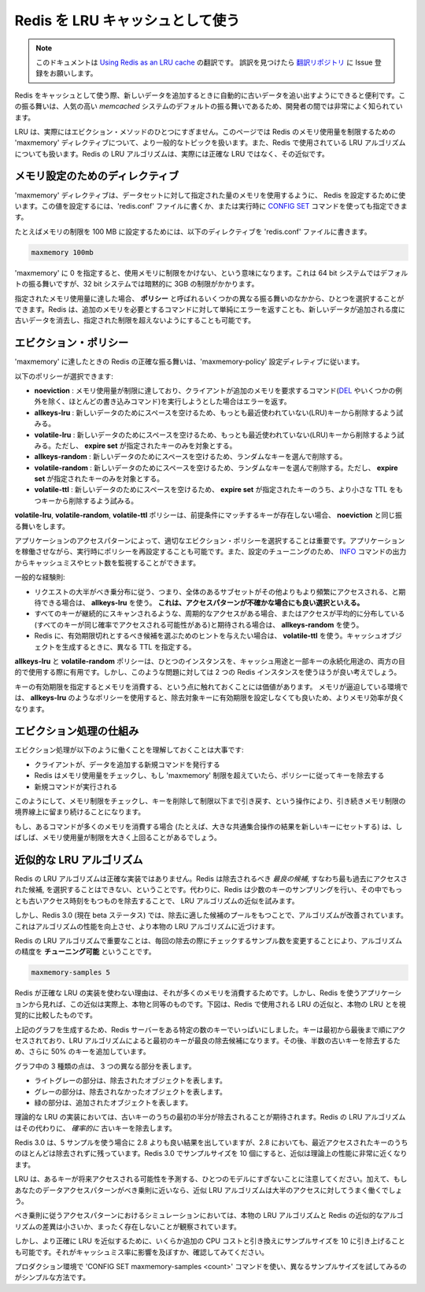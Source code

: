 .. Using Redis as an LRU cache

=========================================
Redis を LRU キャッシュとして使う
=========================================

.. note:: 
   このドキュメントは `Using Redis as an LRU cache <http://redis.io/topics/lru-cache>`_ の翻訳です。
   誤訳を見つけたら `翻訳リポジトリ <https://github.com/mocobeta/redis-doc-ja>`_ に Issue 登録をお願いします。

.. When Redis is used as a cache, sometimes it is handy to let it automatically
.. evict old data as you add new one. This behavior is very well known in the
.. community of developers, since it is the default behavior of the popular
.. *memcached* system.

Redis をキャッシュとして使う際、新しいデータを追加するときに自動的に古いデータを追い出すようにできると便利です。この振る舞いは、人気の高い *memcached* システムのデフォルトの振る舞いであるため、開発者の間では非常によく知られています。

.. LRU is actually only one of the supported eviction methods. This page covers
.. the more general topic of the Redis `maxmemory` directive that is used in
.. order to limit the memory usage to a fixed amount, and it also covers in
.. depth the LRU algorithm used by Redis, that is actually an approximation of
.. the exact LRU.

LRU は、実際にはエビクション・メソッドのひとつにすぎません。このページでは Redis のメモリ使用量を制限するための 'maxmemory' ディレクティブについて、より一般的なトピックを扱います。また、Redis で使用されている LRU アルゴリズムについても扱います。Redis の LRU アルゴリズムは、実際には正確な LRU ではなく、その近似です。

.. Maxmemory configuration directive

メモリ設定のためのディレクティブ
====================================

.. The `maxmemory` configuration directive is used in order to configure Redis
.. to use a specified amount of memory for the data set. It is possible to
.. set the configuration directive using the `redis.conf` file, or later using
.. the `CONFIG SET` command at runtime.

'maxmemory' ディレクティブは、データセットに対して指定された量のメモリを使用するように、 Redis を設定するために使います。この値を設定するには、'redis.conf' ファイルに書くか、または実行時に `CONFIG SET <http://redis.io/commands/config-set>`_ コマンドを使っても指定できます。

.. For example in order to configure a memory limit of 100 megabytes, the
.. following directive can be used inside the `redis.conf` file.

たとえばメモリの制限を 100 MB に設定するためには、以下のディレクティブを 'redis.conf' ファイルに書きます。

.. code-block:: none

    maxmemory 100mb

.. Setting `maxmemory` to zero results into no memory limits. This is the
.. default behavior for 64 bit systems, while 32 bit systems use an implicit
.. memory limit of 3GB.

'maxmemory' に 0 を指定すると、使用メモリに制限をかけない、という意味になります。これは 64 bit システムではデフォルトの振る舞いですが、32 bit システムでは暗黙的に 3GB の制限がかかります。

.. When the specified amount of memory is reached, it is possible to select
.. among different behaviors, called **policies**.
.. Redis can just return errors for commands that could result in more memory
.. being used, or it can evict some old data in order to return back to the
.. specified limit every time new data is added.

指定されたメモリ使用量に達した場合、 **ポリシー** と呼ばれるいくつかの異なる振る舞いのなかから、ひとつを選択することができます。Redis は、追加のメモリを必要とするコマンドに対して単純にエラーを返すことも、新しいデータが追加される度に古いデータを消去し、指定された制限を超えないようにすることも可能です。

.. Eviction policies

エビクション・ポリシー
=========================

.. The exact behavior Redis follows when the `maxmemory` limit is reached is
.. configured using the `maxmemory-policy` configuration directive.

'maxmemory' に達したときの Redis の正確な振る舞いは、'maxmemory-policy' 設定ディレティブに従います。

.. The following policies are available:

以下のポリシーが選択できます:

.. * **noeviction**: return errors when the memory limit was reached and the client is trying to execute commands that could result in more memory to be used (most write commands, but `DEL` and a few more exceptions).
.. * **allkeys-lru**: evict keys trying to remove the less recently used (LRU) keys first, in order to make space for the new data added.
.. * **volatile-lru**: evict keys trying to remove the less recently used (LRU) keys first, but only among keys that have an **expire set**, in order to make space for the new data added.
.. * **allkeys-random**: evict random keys in order to make space for the new data added.
.. * **volatile-random**: evict random keys in order to make space for the new data added, but only evict keys with an **expire set**.
.. * **volatile-ttl**: In order to make space for the new data, evict only keys with an **expire set**, and try to evict keys with a shorter time to live (TTL) first.

* **noeviction** : メモリ使用量が制限に達しており、クライアントが追加のメモリを要求するコマンド(`DEL <http://redis.io/commands/del>`_ やいくつかの例外を除く、ほとんどの書き込みコマンド)を実行しようとした場合はエラーを返す。
* **allkeys-lru** : 新しいデータのためにスペースを空けるため、もっとも最近使われていない(LRU)キーから削除するよう試みる。
* **volatile-lru** : 新しいデータのためにスペースを空けるため、もっとも最近使われていない(LRU)キーから削除するよう試みる。ただし、 **expire set** が指定されたキーのみを対象とする。
* **allkeys-random** : 新しいデータのためにスペースを空けるため、ランダムなキーを選んで削除する。
* **volatile-random** : 新しいデータのためにスペースを空けるため、ランダムなキーを選んで削除する。ただし、 **expire set** が指定されたキーのみを対象とする。
* **volatile-ttl** : 新しいデータのためにスペースを空けるため、 **expire set** が指定されたキーのうち、より小さな TTL をもつキーから削除するよう試みる。

.. The policies **volatile-lru**, **volatile-random** and **volatile-ttl** behave like **noeviction** if there are no keys to evict matching the prerequisites.

**volatile-lru**, **volatile-random**, **volatile-ttl** ポリシーは、前提条件にマッチするキーが存在しない場合、 **noeviction** と同じ振る舞いをします。

.. To pick the right eviction policy is important depending on the access pattern 
.. of your application, however you can reconfigure the policy at runtime while 
.. the application is running, and monitor the number of cache misses and hits 
.. using the Redis `INFO` output in order to tune your setup.

アプリケーションのアクセスパターンによって、適切なエビクション・ポリシーを選択することは重要です。アプリケーションを稼働させながら、実行時にポリシーを再設定することも可能です。また、設定のチューニングのため、 `INFO <http://redis.io/commands/info>`_ コマンドの出力からキャッシュミスやヒット数を監視することができます。

.. In general as a rule of thumb:

一般的な経験則:

.. * Use the **allkeys-lru** policy when you expect a power-law distribution in the popularity of your requests, that is, you expect that a subset of elements will be accessed far more often than the rest. **This is a good pick if you are unsure**.
.. * Use the **allkeys-random** if you have a cyclic access where all the keys are scanned continuously, or when you expect the distribution to be normal (all elements likely accessed with the same probability).
.. * Use the **volatile-ttl** if you want to be able to provide hints to Redis about what are good candidate for expiration by using different TTL values when you create your cache objects.

* リクエストの大半がべき乗分布に従う、つまり、全体のあるサブセットがその他よりもより頻繁にアクセスされる、と期待できる場合は、 **allkeys-lru** を使う。 **これは、アクセスパターンが不確かな場合にも良い選択といえる。**
* すべてのキーが継続的にスキャンされるような、周期的なアクセスがある場合、またはアクセスが平均的に分布している(すべてのキーが同じ確率でアクセスされる可能性がある)と期待される場合は、 **allkeys-random** を使う。
* Redis に、有効期限切れとするべき候補を選ぶためのヒントを与えたい場合は、 **volatile-ttl** を使う。キャッシュオブジェクトを生成するときに、異なる TTL を指定する。

.. The **allkeys-lru** and **volatile-random** policies are mainly useful when you want to use a single instance for both caching and to have a set of persistent keys. However it is usually a better idea to run two Redis instances to solve such a problem.

**allkeys-lru** と **volatile-random** ポリシーは、ひとつのインスタンスを、キャッシュ用途と一部キーの永続化用途の、両方の目的で使用する際に有用です。しかし、このような問題に対しては 2 つの Redis インスタンスを使うほうが良い考えでしょう。

.. It is also worth to note that setting an expire to a key costs memory, so using a policy like **allkeys-lru** is more memory efficient since there is no need to set an expire for the key to be evicted under memory pressure.

キーの有効期限を指定するとメモリを消費する、という点に触れておくことには価値があります。 メモリが逼迫している環境では、 **allkeys-lru** のようなポリシーを使用すると、除去対象キーに有効期限を設定しなくても良いため、よりメモリ効率が良くなります。

.. How the eviction process works

エビクション処理の仕組み
==========================

.. It is important to understand that the eviction process works like this:

エビクション処理が以下のように働くことを理解しておくことは大事です:

.. * A client runs a new command, resulting in more data added.
.. * Redis checks the memory usage, and if it is greater than the `maxmemory` limit , it evicts keys according to the policy.
.. * A new command is executed, and so forth.

* クライアントが、データを追加する新規コマンドを発行する
* Redis はメモリ使用量をチェックし、もし 'maxmemory' 制限を超えていたら、ポリシーに従ってキーを除去する
* 新規コマンドが実行される

.. So we continuously cross the boundaries of the memory limit, by going over it, and then by evicting keys to return back under the limits.

このようにして、メモリ制限をチェックし、キーを削除して制限以下まで引き戻す、という操作により、引き続きメモリ制限の境界線上に留まり続けることになります。

.. If a command results in a lot of memory being used (like a big set intersection stored into a new key) for some time the memory limit can be surpassed by a noticeable amount.

もし、あるコマンドが多くのメモリを消費する場合 (たとえば、大きな共通集合操作の結果を新しいキーにセットする) は、しばしば、メモリ使用量が制限を大きく上回ることがあるでしょう。

.. Approximated LRU algorithm

近似的な LRU アルゴリズム
==============================

.. Redis LRU algorithm is not an exact implementation. This means that Redis is
.. not able to pick the *best candidate* for eviction, that is, the access that
.. was accessed the most in the past. Instead it will try to run an approximation
.. of the LRU algorithm, by sampling a small number of keys, and evicting the
.. one that is the best (with the oldest access time) among the sampled keys.

Redis の LRU アルゴリズムは正確な実装ではありません。Redis は除去されるべき *最良の候補*, すなわち最も過去にアクセスされた候補, を選択することはできない、ということです。代わりに、Redis は少数のキーのサンプリングを行い、その中でもっとも古いアクセス時刻をもつものを除去することで、 LRU アルゴリズムの近似を試みます。

.. However since Redis 3.0 (that is currently in beta) the algorithm was improved
.. to also take a pool of good candidates for eviction. This improved the
.. performance of the algorithm, making it able to approximate more closely the
.. behavior of a real LRU algorithm.

しかし、Redis 3.0 (現在 beta ステータス) では、除去に適した候補のプールをもつことで、アルゴリズムが改善されています。これはアルゴリズムの性能を向上させ、より本物の LRU アルゴリズムに近づけます。

.. What is important about the Redis LRU algorithm is that you **are able to tune** the precision of the algorithm by changing the number of samples to check for every eviction. This parameter is controlled by the following configuration directive:

Redis の LRU アルゴリズムで重要なことは、毎回の除去の際にチェックするサンプル数を変更することにより、アルゴリズムの精度を **チューニング可能** ということです。

.. code-block:: none

    maxmemory-samples 5

.. The reason why Redis does not use a true LRU implementation is because it
.. costs more memory. However the approximation is virtually equivalent for the
.. application using Redis. The following is a graphical comparison of how
.. the LRU approximation used by Redis compares with true LRU.

Redis が正確な LRU の実装を使わない理由は、それが多くのメモリを消費するためです。しかし、Redis を使うアプリケーションから見れば、この近似は実際上、本物と同等のものです。下図は、Redis で使用される LRU の近似と、本物の LRU とを視覚的に比較したものです。

.. ![LRU comparison](http://redis.io/images/redisdoc/lru_comparison.png)

.. image:: ./_static/lru_comparison.png
   :alt: LRU comparison 

.. The test to generate the above graphs filled a Redis server with a given number of keys. The keys were accessed from the first to the last, so that the first keys are the best candidates for eviction using an LRU algorithm. Later more 50% of keys are added, in order to force half of the old keys to be evicted.

上記のグラフを生成するため、Redis サーバーをある特定の数のキーでいっぱいにしました。キーは最初から最後まで順にアクセスされており、LRU アルゴリズムによると最初のキーが最良の除去候補になります。その後、半数の古いキーを除去するため、さらに 50% のキーを追加しています。

.. You can see three kind of dots in the graphs, forming three distinct bands.

グラフ中の 3 種類の点は、 3 つの異なる部分を表します。

.. * The light gray band are objects that were evicted.
.. * The gray band are objects that were not evicted.
.. * The green band are objects that were added.

* ライトグレーの部分は、除去されたオブジェクトを表します。
* グレーの部分は、除去されなかったオブジェクトを表します。
* 緑の部分は、追加されたオブジェクトを表します。

.. In a theoretical LRU implementation we expect that, among the old keys, the first half will be expired. The Redis LRU algorithm will instead only *probabilistically* expire the older keys.

理論的な LRU の実装においては、古いキーのうちの最初の半分が除去されることが期待されます。Redis の LRU アルゴリズムはその代わりに、 *確率的に* 古いキーを除去します。

.. As you can see Redis 3.0 does a better job with 5 samples compared to Redis 2.8, however most objects that are among the latest accessed are still retained by Redis 2.8. Using a sample size of 10 in Redis 3.0 the approximation is very close to the theoretical performance of Redis 3.0.

Redis 3.0 は、5 サンプルを使う場合に 2.8 よりも良い結果を出していますが、2.8 においても、最近アクセスされたキーのうちのほとんどは除去されずに残っています。Redis 3.0 でサンプルサイズを 10 個にすると、近似は理論上の性能に非常に近くなります。

.. Note that LRU is just a model to predict how likely a given key will be accessed in the future. Moreover, if your data access pattern closely
.. resembles the power law, most of the accesses will be in the set of keys that
.. the LRU approximated algorithm will be able to handle well.

LRU は、あるキーが将来アクセスされる可能性を予測する、ひとつのモデルにすぎないことに注意してください。加えて、もしあなたのデータアクセスパターンがべき乗則に近いなら、近似 LRU アルゴリズムは大半のアクセスに対してうまく働くでしょう。

.. In simulations we found that using a power law access pattern, the difference between true LRU and Redis approximation were minimal or non-existent.

べき乗則に従うアクセスパターンにおけるシミュレーションにおいては、本物の LRU アルゴリズムと Redis の近似的なアルゴリズムの差異は小さいか、まったく存在しないことが観察されています。

.. However you can raise the sample size to 10 at the cost of some additional CPU
.. usage in order to closely approximate true LRU, and check if this makes a
.. difference in your cache misses rate.

しかし、より正確に LRU を近似するために、いくらか追加の CPU コストと引き換えにサンプルサイズを 10 に引き上げることも可能です。それがキャッシュミス率に影響を及ぼすか、確認してみてください。

.. To experiment in production with different values for the sample size by using
.. the `CONFIG SET maxmemory-samples <count>` command, is very simple.

プロダクション環境で 'CONFIG SET maxmemory-samples <count>' コマンドを使い、異なるサンプルサイズを試してみるのがシンプルな方法です。

